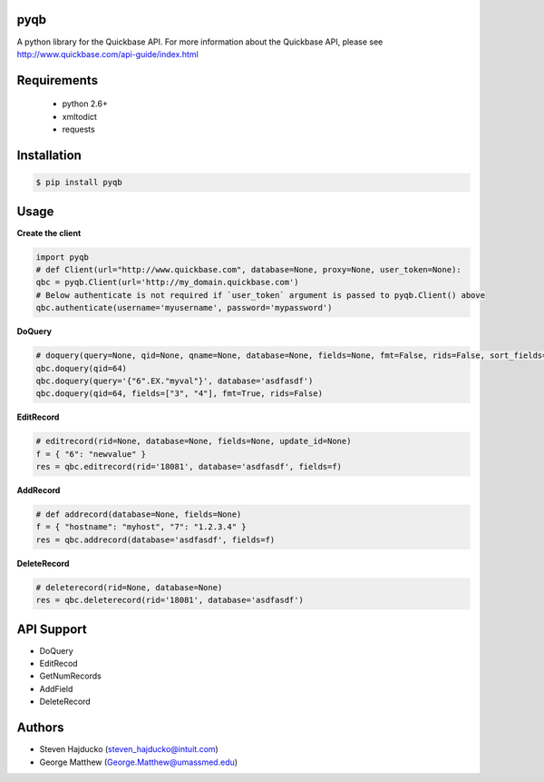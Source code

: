 pyqb
+++++++++++++

A python library for the Quickbase API.  For more information about the Quickbase API, please see http://www.quickbase.com/api-guide/index.html

Requirements
+++++++++++++
  - python 2.6+
  - xmltodict
  - requests

Installation
+++++++++++++

.. code-block:: sh

  $ pip install pyqb

Usage
+++++++++++++

**Create the client**

.. code-block:: python

  import pyqb
  # def Client(url="http://www.quickbase.com", database=None, proxy=None, user_token=None):
  qbc = pyqb.Client(url='http://my_domain.quickbase.com')
  # Below authenticate is not required if `user_token` argument is passed to pyqb.Client() above
  qbc.authenticate(username='myusername', password='mypassword')

**DoQuery**

.. code-block:: python

  # doquery(query=None, qid=None, qname=None, database=None, fields=None, fmt=False, rids=False, sort_fields=None, options=False):
  qbc.doquery(qid=64)
  qbc.doquery(query='{"6".EX."myval"}', database='asdfasdf')
  qbc.doquery(qid=64, fields=["3", "4"], fmt=True, rids=False)

**EditRecord**

.. code-block:: python

  # editrecord(rid=None, database=None, fields=None, update_id=None)
  f = { "6": "newvalue" }
  res = qbc.editrecord(rid='18081', database='asdfasdf', fields=f)

**AddRecord**

.. code-block:: python

  # def addrecord(database=None, fields=None)
  f = { "hostname": "myhost", "7": "1.2.3.4" }
  res = qbc.addrecord(database='asdfasdf', fields=f)

**DeleteRecord**

.. code-block:: python

  # deleterecord(rid=None, database=None)
  res = qbc.deleterecord(rid='18081', database='asdfasdf')

API Support
+++++++++++++
- DoQuery
- EditRecod
- GetNumRecords
- AddField
- DeleteRecord

Authors
+++++++++++++
- Steven Hajducko (steven_hajducko@intuit.com)
- George Matthew (George.Matthew@umassmed.edu)

